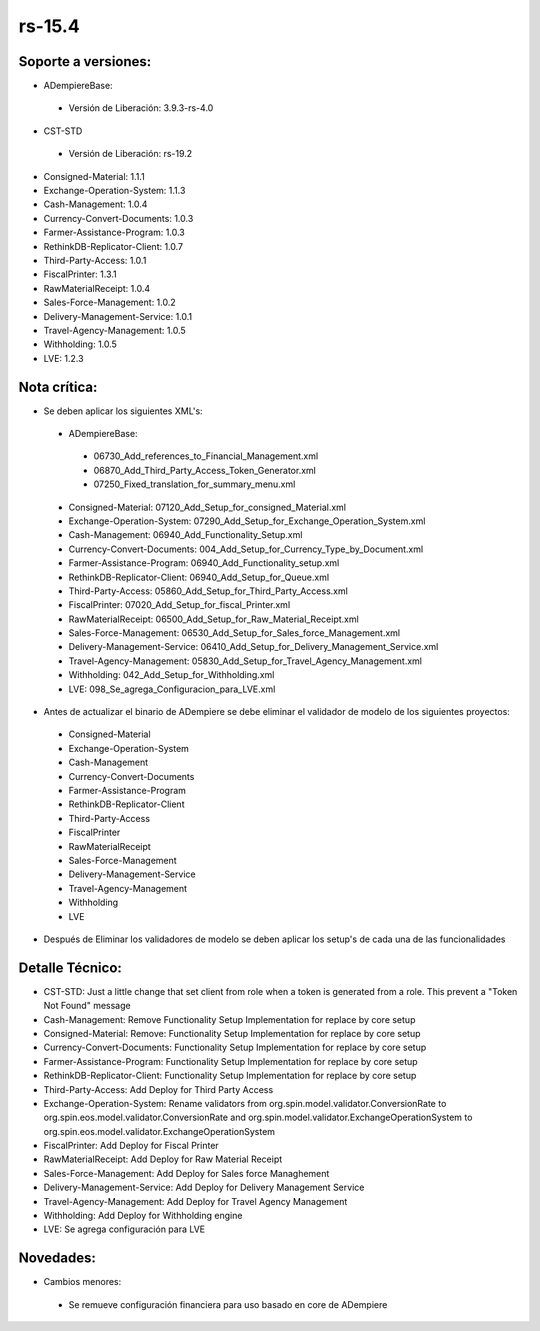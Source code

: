 **rs-15.4**
===========

**Soporte a versiones:**
------------------------

- ADempiereBase:
  
 - Versión de Liberación: 3.9.3-rs-4.0

- CST-STD
 
 - Versión de Liberación: rs-19.2

- Consigned-Material: 1.1.1
- Exchange-Operation-System: 1.1.3
- Cash-Management: 1.0.4
- Currency-Convert-Documents: 1.0.3
- Farmer-Assistance-Program: 1.0.3
- RethinkDB-Replicator-Client: 1.0.7
- Third-Party-Access: 1.0.1
- FiscalPrinter: 1.3.1
- RawMaterialReceipt: 1.0.4
- Sales-Force-Management: 1.0.2
- Delivery-Management-Service: 1.0.1
- Travel-Agency-Management: 1.0.5
- Withholding: 1.0.5
- LVE: 1.2.3

**Nota crítica:**
-----------------

- Se deben aplicar los siguientes XML's:
 
 - ADempiereBase:
  
  - 06730_Add_references_to_Financial_Management.xml
  - 06870_Add_Third_Party_Access_Token_Generator.xml
  - 07250_Fixed_translation_for_summary_menu.xml
 
 - Consigned-Material: 07120_Add_Setup_for_consigned_Material.xml
 - Exchange-Operation-System: 07290_Add_Setup_for_Exchange_Operation_System.xml
 - Cash-Management: 06940_Add_Functionality_Setup.xml
 - Currency-Convert-Documents: 004_Add_Setup_for_Currency_Type_by_Document.xml
 - Farmer-Assistance-Program: 06940_Add_Functionality_setup.xml
 - RethinkDB-Replicator-Client: 06940_Add_Setup_for_Queue.xml
 - Third-Party-Access: 05860_Add_Setup_for_Third_Party_Access.xml
 - FiscalPrinter: 07020_Add_Setup_for_fiscal_Printer.xml
 - RawMaterialReceipt: 06500_Add_Setup_for_Raw_Material_Receipt.xml
 - Sales-Force-Management: 06530_Add_Setup_for_Sales_force_Management.xml
 - Delivery-Management-Service: 06410_Add_Setup_for_Delivery_Management_Service.xml
 - Travel-Agency-Management: 05830_Add_Setup_for_Travel_Agency_Management.xml
 - Withholding: 042_Add_Setup_for_Withholding.xml
 - LVE: 098_Se_agrega_Configuracion_para_LVE.xml
 
- Antes de actualizar el binario de ADempiere se debe eliminar el validador de modelo de los siguientes proyectos:
 
 - Consigned-Material
 - Exchange-Operation-System
 - Cash-Management
 - Currency-Convert-Documents
 - Farmer-Assistance-Program
 - RethinkDB-Replicator-Client
 - Third-Party-Access
 - FiscalPrinter
 - RawMaterialReceipt
 - Sales-Force-Management
 - Delivery-Management-Service
 - Travel-Agency-Management
 - Withholding
 - LVE
 
- Después de Eliminar los validadores de modelo se deben aplicar los setup's de cada una de las funcionalidades

**Detalle Técnico:**
--------------------

- CST-STD: Just a little change that set client from role when a token is generated from a role. This prevent a "Token Not Found" message
- Cash-Management: Remove Functionality Setup Implementation for replace by core setup
- Consigned-Material: Remove: Functionality Setup Implementation for replace by core setup
- Currency-Convert-Documents: Functionality Setup Implementation for replace by core setup
- Farmer-Assistance-Program: Functionality Setup Implementation for replace by core setup
- RethinkDB-Replicator-Client: Functionality Setup Implementation for replace by core setup
- Third-Party-Access: Add Deploy for Third Party Access
- Exchange-Operation-System: Rename validators from org.spin.model.validator.ConversionRate to org.spin.eos.model.validator.ConversionRate and org.spin.model.validator.ExchangeOperationSystem to org.spin.eos.model.validator.ExchangeOperationSystem
- FiscalPrinter: Add Deploy for Fiscal Printer
- RawMaterialReceipt: Add Deploy for Raw Material Receipt
- Sales-Force-Management: Add Deploy for Sales force Managhement
- Delivery-Management-Service: Add Deploy for Delivery Management Service
- Travel-Agency-Management: Add Deploy for Travel Agency Management
- Withholding: Add Deploy for Withholding engine
- LVE: Se agrega configuración para LVE

**Novedades:**
--------------

- Cambios menores:
 
 - Se remueve configuración financiera para uso basado en core de ADempiere
